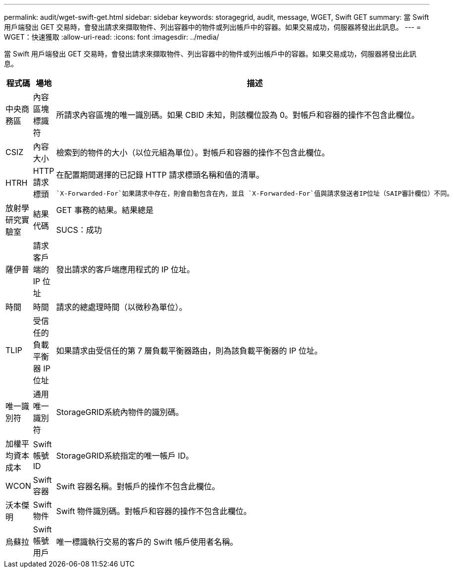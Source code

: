 ---
permalink: audit/wget-swift-get.html 
sidebar: sidebar 
keywords: storagegrid, audit, message, WGET, Swift GET 
summary: 當 Swift 用戶端發出 GET 交易時，會發出請求來擷取物件、列出容器中的物件或列出帳戶中的容器。如果交易成功，伺服器將發出此訊息。 
---
= WGET：快速獲取
:allow-uri-read: 
:icons: font
:imagesdir: ../media/


[role="lead"]
當 Swift 用戶端發出 GET 交易時，會發出請求來擷取物件、列出容器中的物件或列出帳戶中的容器。如果交易成功，伺服器將發出此訊息。

[cols="1a,1a,4a"]
|===
| 程式碼 | 場地 | 描述 


 a| 
中央商務區
 a| 
內容區塊標識符
 a| 
所請求內容區塊的唯一識別碼。如果 CBID 未知，則該欄位設為 0。對帳戶和容器的操作不包含此欄位。



 a| 
CSIZ
 a| 
內容大小
 a| 
檢索到的物件的大小（以位元組為單位）。對帳戶和容器的操作不包含此欄位。



 a| 
HTRH
 a| 
HTTP 請求標頭
 a| 
在配置期間選擇的已記錄 HTTP 請求標頭名稱和值的清單。

 `X-Forwarded-For`如果請求中存在，則會自動包含在內，並且 `X-Forwarded-For`值與請求發送者IP位址（SAIP審計欄位）不同。



 a| 
放射學研究實驗室
 a| 
結果代碼
 a| 
GET 事務的結果。結果總是

SUCS：成功



 a| 
薩伊普
 a| 
請求客戶端的 IP 位址
 a| 
發出請求的客戶端應用程式的 IP 位址。



 a| 
時間
 a| 
時間
 a| 
請求的總處理時間（以微秒為單位）。



 a| 
TLIP
 a| 
受信任的負載平衡器 IP 位址
 a| 
如果請求由受信任的第 7 層負載平衡器路由，則為該負載平衡器的 IP 位址。



 a| 
唯一識別符
 a| 
通用唯一識別符
 a| 
StorageGRID系統內物件的識別碼。



 a| 
加權平均資本成本
 a| 
Swift 帳號 ID
 a| 
StorageGRID系統指定的唯一帳戶 ID。



 a| 
WCON
 a| 
Swift 容器
 a| 
Swift 容器名稱。對帳戶的操作不包含此欄位。



 a| 
沃本傑明
 a| 
Swift 物件
 a| 
Swift 物件識別碼。對帳戶和容器的操作不包含此欄位。



 a| 
烏蘇拉
 a| 
Swift 帳號用戶
 a| 
唯一標識執行交易的客戶的 Swift 帳戶使用者名稱。

|===